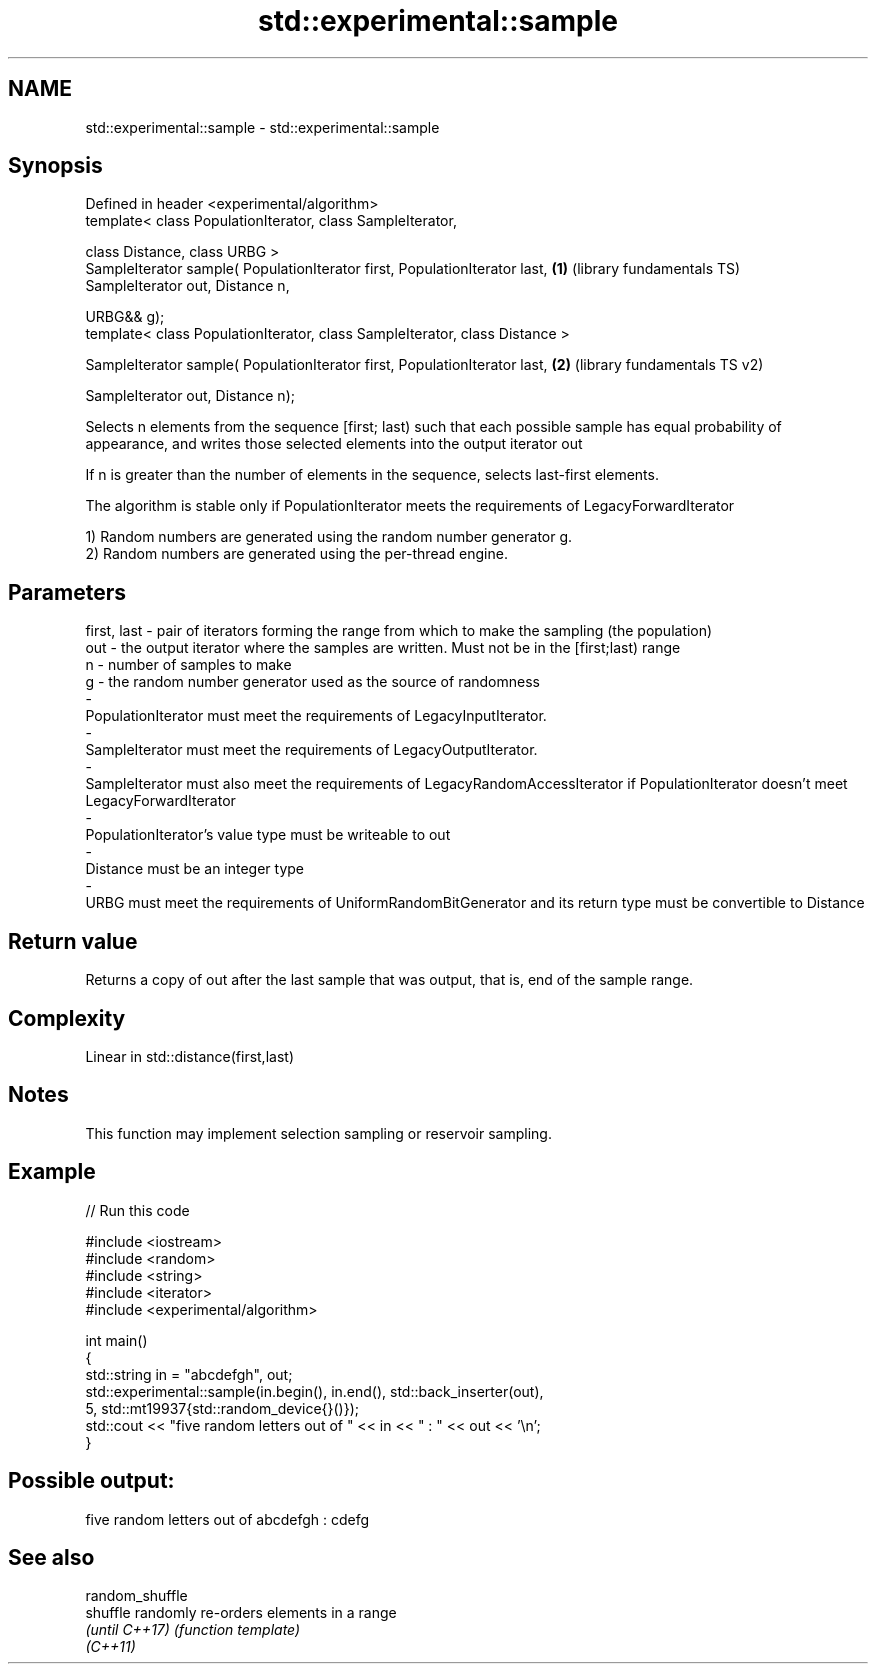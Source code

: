 .TH std::experimental::sample 3 "2020.03.24" "http://cppreference.com" "C++ Standard Libary"
.SH NAME
std::experimental::sample \- std::experimental::sample

.SH Synopsis
   Defined in header <experimental/algorithm>
   template< class PopulationIterator, class SampleIterator,

   class Distance, class URBG >
   SampleIterator sample( PopulationIterator first, PopulationIterator last,  \fB(1)\fP (library fundamentals TS)
   SampleIterator out, Distance n,

   URBG&& g);
   template< class PopulationIterator, class SampleIterator, class Distance >

   SampleIterator sample( PopulationIterator first, PopulationIterator last,  \fB(2)\fP (library fundamentals TS v2)

   SampleIterator out, Distance n);

   Selects n elements from the sequence [first; last) such that each possible sample has equal probability of appearance, and writes those selected elements into the output iterator out

   If n is greater than the number of elements in the sequence, selects last-first elements.

   The algorithm is stable only if PopulationIterator meets the requirements of LegacyForwardIterator

   1) Random numbers are generated using the random number generator g.
   2) Random numbers are generated using the per-thread engine.

.SH Parameters

   first, last            -           pair of iterators forming the range from which to make the sampling (the population)
   out                    -           the output iterator where the samples are written. Must not be in the [first;last) range
   n                      -           number of samples to make
   g                      -           the random number generator used as the source of randomness
   -
   PopulationIterator must meet the requirements of LegacyInputIterator.
   -
   SampleIterator must meet the requirements of LegacyOutputIterator.
   -
   SampleIterator must also meet the requirements of LegacyRandomAccessIterator if PopulationIterator doesn't meet LegacyForwardIterator
   -
   PopulationIterator's value type must be writeable to out
   -
   Distance must be an integer type
   -
   URBG must meet the requirements of UniformRandomBitGenerator and its return type must be convertible to Distance

.SH Return value

   Returns a copy of out after the last sample that was output, that is, end of the sample range.

.SH Complexity

   Linear in std::distance(first,last)

.SH Notes

   This function may implement selection sampling or reservoir sampling.

.SH Example

   
// Run this code

 #include <iostream>
 #include <random>
 #include <string>
 #include <iterator>
 #include <experimental/algorithm>

 int main()
 {
     std::string in = "abcdefgh", out;
     std::experimental::sample(in.begin(), in.end(), std::back_inserter(out),
                               5, std::mt19937{std::random_device{}()});
     std::cout << "five random letters out of " << in << " : " << out << '\\n';
 }

.SH Possible output:

 five random letters out of abcdefgh : cdefg

.SH See also

   random_shuffle
   shuffle        randomly re-orders elements in a range
   \fI(until C++17)\fP  \fI(function template)\fP
   \fI(C++11)\fP

